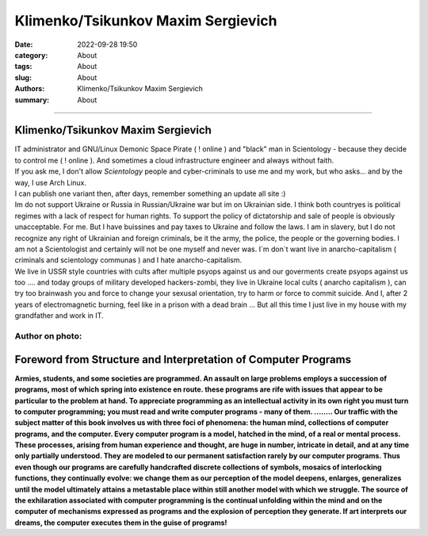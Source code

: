 Klimenko/Tsikunkov Maxim Sergievich
###################################

:date: 2022-09-28 19:50
:category: About
:tags: About
:slug: About
:authors: Klimenko/Tsikunkov Maxim Sergievich
:summary: About

###################################

===================================
Klimenko/Tsikunkov Maxim Sergievich
===================================

| IT administrator and GNU/Linux Demonic Space Pirate ( ! online ) and "black" man in Scientology - because they decide to control me ( ! online ). And sometimes a cloud infrastructure engineer and always without faith.

| If you ask me, I don't allow *Scientology* people and cyber-criminals to use me and my work, but who asks... and by the way, I use Arch Linux.

| I can publish one variant then, after days, remember something an update all site :)

| Im do not support Ukraine or Russia in Russian/Ukraine war but im on Ukrainian side. I think both countryes is political regimes with a lack of respect for human rights. To support the policy of dictatorship and sale of people is obviously unacceptable. For me. But I have buissines and pay taxes to Ukraine and follow the laws. I am in slavery, but I do not recognize any right of Ukrainian and foreign criminals, be it the army, the police, the people or the governing bodies. I am not a Scientologist and certainly will not be one myself and never was. I`m don`t want live in anarcho-capitalism ( criminals and scientology communas ) and I hate anarcho-capitalism.

| We live in USSR style countries with cults after multiple psyops against us and our goverments create psyops against us too .... and today groups of military developed hackers-zombi, they live in Ukraine local cults ( anarcho capitalism ), can try too brainwash you and force to change your sexusal orientation, try to harm or force to commit suicide. And I, after 2 years of electromagnetic burning, feel like in a prison with a dead brain ... But all this time I just live in my house with my grandfather and work in IT.

Author on photo:
++++++++++++++++

.. image:: images/ktms.jpg
           :align: left

===============================================================
Foreword from Structure and Interpretation of Computer Programs
===============================================================

**Armies, students, and some societies are programmed. An
assault on large problems employs a succession of programs, most of
which spring into existence en route. these programs are rife with issues
that appear to be particular to the problem at hand. To appreciate
programming as an intellectual activity in its own right you must turn to
computer programming; you must read and write computer programs - many of them. ........ 
Our traffic with the subject matter of this book involves us with
three foci of phenomena: the human mind, collections of computer programs,
and the computer. Every computer program is a model, hatched
in the mind, of a real or mental process. These processes, arising from
human experience and thought, are huge in number, intricate in detail,
and at any time only partially understood. They are modeled to our
permanent satisfaction rarely by our computer programs. Thus even
though our programs are carefully handcrafted discrete collections of
symbols, mosaics of interlocking functions, they continually evolve: we
change them as our perception of the model deepens, enlarges, generalizes
until the model ultimately attains a metastable place within
still another model with which we struggle. The source of the exhilaration
associated with computer programming is the continual unfolding
within the mind and on the computer of mechanisms expressed as
programs and the explosion of perception they generate. If art interprets
our dreams, the computer executes them in the guise of programs!**
